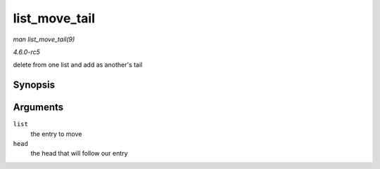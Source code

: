 .. -*- coding: utf-8; mode: rst -*-

.. _API-list-move-tail:

==============
list_move_tail
==============

*man list_move_tail(9)*

*4.6.0-rc5*

delete from one list and add as another's tail


Synopsis
========

.. c:function:: void list_move_tail( struct list_head * list, struct list_head * head )

Arguments
=========

``list``
    the entry to move

``head``
    the head that will follow our entry


.. ------------------------------------------------------------------------------
.. This file was automatically converted from DocBook-XML with the dbxml
.. library (https://github.com/return42/sphkerneldoc). The origin XML comes
.. from the linux kernel, refer to:
..
.. * https://github.com/torvalds/linux/tree/master/Documentation/DocBook
.. ------------------------------------------------------------------------------
